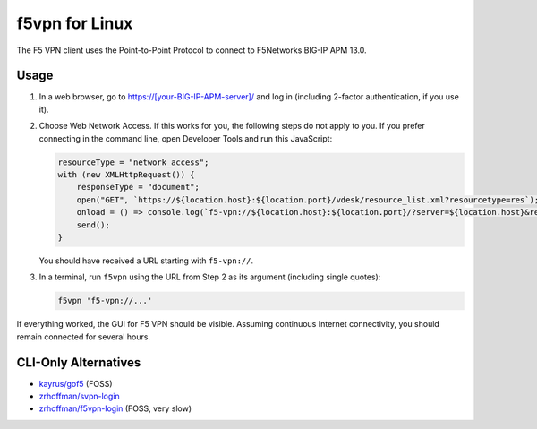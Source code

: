 f5vpn for Linux
===============

The F5 VPN client uses the Point-to-Point Protocol to connect to F5Networks BIG-IP APM 13.0.

Usage
-----

1. In a web browser, go to `<https://[your-BIG-IP-APM-server]/>`_ and log in (including 2-factor authentication, if you use it).

2. Choose Web Network Access. If this works for you, the following steps do not apply to you.
   If you prefer connecting in the command line, open Developer Tools and run this JavaScript:

   .. code-block:: javascript

       resourceType = "network_access";
       with (new XMLHttpRequest()) {
           responseType = "document";
           open("GET", `https://${location.host}:${location.port}/vdesk/resource_list.xml?resourcetype=res`);
           onload = () => console.log(`f5-vpn://${location.host}:${location.port}/?server=${location.host}&resourcename=${responseXML.querySelector(`list[type=${resourceType}] entry`).textContent}&resourcetype=${resourceType}&cmd=launch&protocol=https&port=${location.port || 443}&sid=${document.cookie.match(/MRHSession=(.*?); /)[1]}`);
           send();
       }

   You should have received a URL starting with ``f5-vpn://``.

3. In a terminal, run ``f5vpn`` using the URL from Step 2 as its argument (including single quotes):

   .. code-block:: shell

        f5vpn 'f5-vpn://...'

If everything worked, the GUI for F5 VPN should be visible. Assuming continuous Internet connectivity, you should remain connected for several hours.

CLI-Only Alternatives
---------------------

* `kayrus/gof5 <https://github.com/kayrus/gof5>`_ (FOSS)

* `zrhoffman/svpn-login <https://github.com/zrhoffman/svpn-login>`_

* `zrhoffman/f5vpn-login <https://github.com/zrhoffman/f5vpn-login>`_ (FOSS, very slow)
